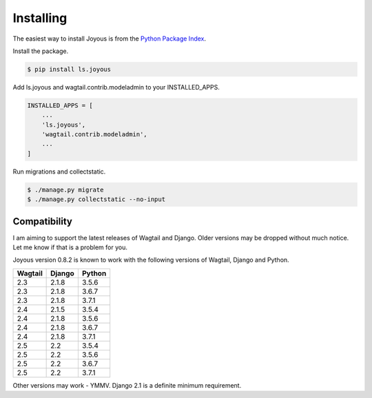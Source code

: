 .. _installation:

Installing
==========

The easiest way to install Joyous is from the 
`Python Package Index <https://pypi.org/project/ls.joyous/>`_. 

Install the package.

.. code-block:: console

    $ pip install ls.joyous

Add ls.joyous and wagtail.contrib.modeladmin to your INSTALLED_APPS.

.. code-block:: python

    INSTALLED_APPS = [
        ...
        'ls.joyous',
        'wagtail.contrib.modeladmin',
        ...
    ]

Run migrations and collectstatic.

.. code-block:: console

    $ ./manage.py migrate
    $ ./manage.py collectstatic --no-input

.. _compatibility:

Compatibility
-------------
I am aiming to support the latest releases of Wagtail and Django. Older versions may be dropped without much notice. Let me know if that is a problem for you.

Joyous version 0.8.2 is known to work with the following versions of Wagtail, Django and Python.

=======   ======   =======
Wagtail   Django   Python
=======   ======   =======
2.3       2.1.8    3.5.6
2.3       2.1.8    3.6.7
2.3       2.1.8    3.7.1
2.4       2.1.5    3.5.4
2.4       2.1.8    3.5.6
2.4       2.1.8    3.6.7
2.4       2.1.8    3.7.1
2.5       2.2      3.5.4
2.5       2.2      3.5.6
2.5       2.2      3.6.7
2.5       2.2      3.7.1
=======   ======   =======

Other versions may work - YMMV.  Django 2.1 is a definite minimum requirement.
